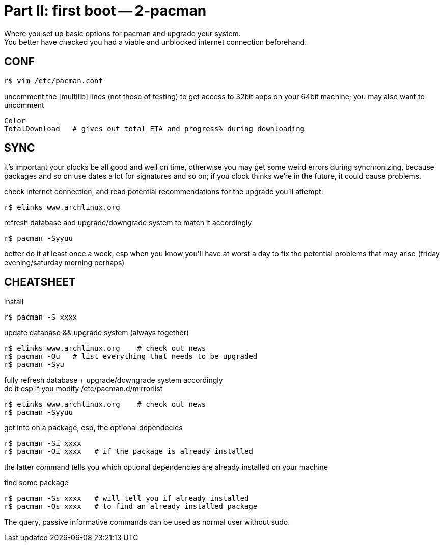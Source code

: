 = Part II: first boot -- 2-pacman
:hardbreaks:

Where you set up basic options for pacman and upgrade your system.
You better have checked you had a viable and unblocked internet connection beforehand.


== CONF

    r$ vim /etc/pacman.conf

uncomment the [multilib] lines (not those of testing) to get access to 32bit apps on your 64bit machine; you may also want to uncomment

    Color
    TotalDownload   # gives out total ETA and progress% during downloading


== SYNC

it's important your clocks be all good and well on time, otherwise you may get some weird errors during synchronizing, because packages and so on use dates a lot for signatures and so on; if you clock thinks we're in the future, it could cause problems.

check internet connection, and read potential recommendations for the upgrade you'll attempt:

    r$ elinks www.archlinux.org

refresh database and upgrade/downgrade system to match it accordingly

    r$ pacman -Syyuu

better do it at least once a week, esp when you know you'll have at worst a day to fix the potential problems that may arise (friday evening/saturday morning perhaps)


== CHEATSHEET

install

    r$ pacman -S xxxx

update database && upgrade system (always together)

    r$ elinks www.archlinux.org    # check out news
    r$ pacman -Qu   # list everything that needs to be upgraded
    r$ pacman -Syu

fully refresh database + upgrade/downgrade system accordingly
do it esp if you modify /etc/pacman.d/mirrorlist

    r$ elinks www.archlinux.org    # check out news
    r$ pacman -Syyuu

get info on a package, esp, the optional dependecies

    r$ pacman -Si xxxx
    r$ pacman -Qi xxxx   # if the package is already installed

the latter command tells you which optional dependencies are already installed on your machine

find some package

    r$ pacman -Ss xxxx   # will tell you if already installed
    r$ pacman -Qs xxxx   # to find an already installed package

The query, passive informative commands can be used as normal user without sudo.
